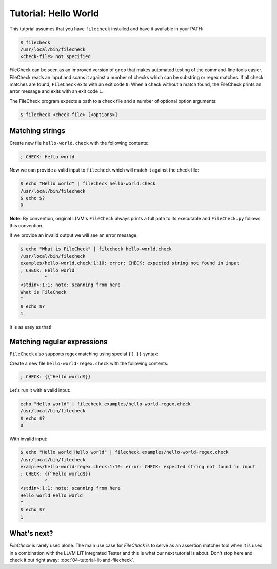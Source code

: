 Tutorial: Hello World
=====================

This tutorial assumes that you have ``filecheck`` installed and have it
available in your PATH:

.. code-block:: bash

   $ filecheck
   /usr/local/bin/filecheck
   <check-file> not specified

FileCheck can be seen as an improved version of ``grep`` that makes automated
testing of the command-line tools easier. FileCheck reads an input and scans it
against a number of checks which can be substring or regex matches. If all check
matches are found, ``FileCheck`` exits with an exit code ``0``. When a check
without a match found, the FileCheck prints an error message and exits with an
exit code ``1``.

The FileCheck program expects a path to a check file and a number of optional
option arguments:

.. code-block:: text

   $ filecheck <check-file> [<options>]

Matching strings
----------------

Create new file ``hello-world.check`` with the following contents:

.. code-block:: text

   ; CHECK: Hello world

Now we can provide a valid input to ``filecheck`` which will match it against
the check file:

.. code-block:: bash

   $ echo "Hello world" | filecheck hello-world.check
   /usr/local/bin/filecheck
   $ echo $?
   0

**Note:** By convention, original LLVM's ``FileCheck`` always prints a full
path to its executable and ``FileCheck.py`` follows this convention.

If we provide an invalid output we will see an error message:

.. code-block:: bash

   $ echo "What is FileCheck" | filecheck hello-world.check
   /usr/local/bin/filecheck
   examples/hello-world.check:1:10: error: CHECK: expected string not found in input
   ; CHECK: Hello world
            ^
   <stdin>:1:1: note: scanning from here
   What is FileCheck
   ^
   $ echo $?
   1

It is as easy as that!

Matching regular expressions
----------------------------

``FileCheck`` also supports regex matching using special ``{{ }}`` syntax:

Create a new file ``hello-world-regex.check`` with the following contents:

.. code-block:: text

   ; CHECK: {{^Hello world$}}

Let's run it with a valid input:

.. code-block:: bash

   echo "Hello world" | filecheck examples/hello-world-regex.check
   /usr/local/bin/filecheck
   $ echo $?
   0

With invalid input:

.. code-block:: bash

   $ echo "Hello world Hello world" | filecheck examples/hello-world-regex.check
   /usr/local/bin/filecheck
   examples/hello-world-regex.check:1:10: error: CHECK: expected string not found in input
   ; CHECK: {{^Hello world$}}
            ^
   <stdin>:1:1: note: scanning from here
   Hello world Hello world
   ^
   $ echo $?
   1

What's next?
------------

`FileCheck` is rarely used alone. The main use case for `FileCheck` is to serve
as an assertion matcher tool when it is used in a combination with the
LLVM LIT Integrated Tester and this is what our next tutorial is about. Don't
stop here and check it out right away: :doc:`04-tutorial-lit-and-filecheck`.
